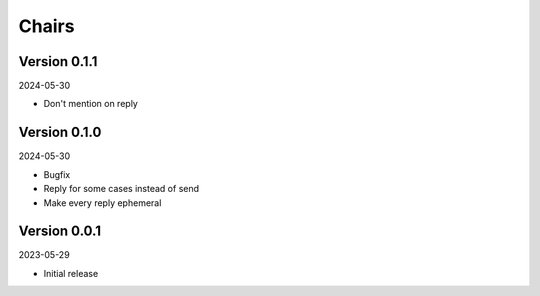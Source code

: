 .. _cl_chairs:

******
Chairs
******

=============
Version 0.1.1
=============

2024-05-30

- Don't mention on reply

=============
Version 0.1.0
=============

2024-05-30

- Bugfix
- Reply for some cases instead of send
- Make every reply ephemeral

=============
Version 0.0.1
=============

2023-05-29

- Initial release